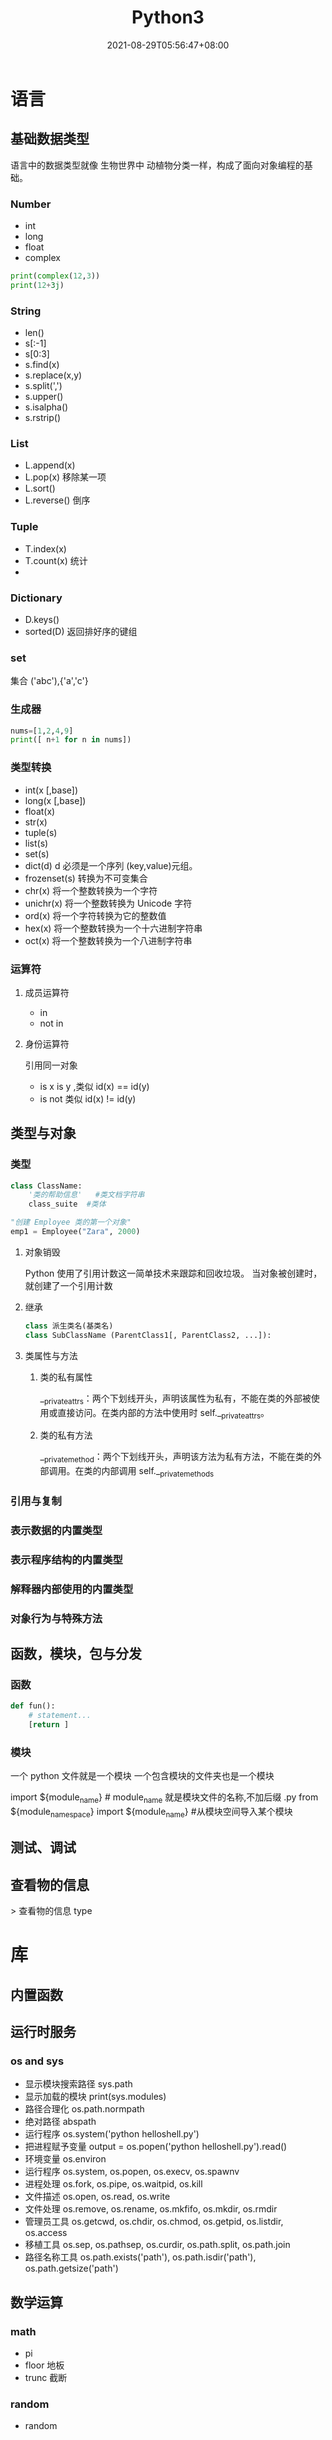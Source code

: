 #+TITLE: Python3 
#+DATE: 2021-08-29T05:56:47+08:00


* 语言
  
** 基础数据类型
   
   语言中的数据类型就像 生物世界中 动植物分类一样，构成了面向对象编程的基础。
   
*** Number
    
   - int
   - long
   - float
   - complex
#+begin_src python
   print(complex(12,3))
   print(12+3j)
#+end_src

*** String
    
    - len()
    - s[:-1]
    - s[0:3]
    - s.find(x)
    - s.replace(x,y)
    - s.split(',')
    - s.upper()
    - s.isalpha()
    - s.rstrip()

*** List
    
    - L.append(x)
    - L.pop(x) 移除某一项
    - L.sort()
    - L.reverse() 倒序
    
      
*** Tuple
    
    - T.index(x)
    - T.count(x) 统计
    - 
*** Dictionary
    - D.keys()
    - sorted(D) 返回排好序的键组
*** set
    集合 ('abc'),{'a','c'}
*** 生成器
    #+begin_src py
    nums=[1,2,4,9]
    print([ n+1 for n in nums])
    #+end_src
*** 类型转换

- int(x [,base])
- long(x [,base])
- float(x)
- str(x)
- tuple(s)
- list(s)
- set(s)
- dict(d) d 必须是一个序列 (key,value)元组。
- frozenset(s)  转换为不可变集合
- chr(x) 将一个整数转换为一个字符
- unichr(x) 将一个整数转换为 Unicode 字符
- ord(x) 将一个字符转换为它的整数值
- hex(x) 将一个整数转换为一个十六进制字符串
- oct(x) 将一个整数转换为一个八进制字符串
*** 运算符
**** 成员运算符 
     - in
     - not in
**** 身份运算符
     引用同一对象
     - is  x is y ,类似 id(x) == id(y)
     - is not  类似 id(x) != id(y)
** 类型与对象 
*** 类型 
    #+begin_src python
      class ClassName:
          '类的帮助信息'   #类文档字符串
          class_suite  #类体
    #+end_src

    #+begin_src python
      "创建 Employee 类的第一个对象"
      emp1 = Employee("Zara", 2000)
    #+end_src
**** 对象销毁
     Python 使用了引用计数这一简单技术来跟踪和回收垃圾。
     当对象被创建时， 就创建了一个引用计数
**** 继承
     #+begin_src python
              class 派生类名(基类名)
              class SubClassName (ParentClass1[, ParentClass2, ...]):
     #+end_src
**** 类属性与方法
***** 类的私有属性 
      __private_attrs：两个下划线开头，声明该属性为私有，不能在类的外部被使用或直接访问。在类内部的方法中使用时 self.__private_attrs。
***** 类的私有方法
      __private_method：两个下划线开头，声明该方法为私有方法，不能在类的外部调用。在类的内部调用 self.__private_methods
*** 引用与复制
*** 表示数据的内置类型
*** 表示程序结构的内置类型
*** 解释器内部使用的内置类型
*** 对象行为与特殊方法
** 函数，模块，包与分发
*** 函数
#+begin_src python
    def fun():
        # statement...
        [return ]
#+end_src
    
*** 模块
    一个 python 文件就是一个模块  
    一个包含模块的文件夹也是一个模块

    import ${module_name} # module_name 就是模块文件的名称,不加后缀 .py
    from ${module_namespace} import ${module_name} #从模块空间导入某个模块
** 测试、调试
** 查看物的信息
  > 查看物的信息 type
* 库
** 内置函数 
** 运行时服务
*** os and sys
    - 显示模块搜索路径  sys.path
    - 显示加载的模块 print(sys.modules)
    - 路径合理化 os.path.normpath
    - 绝对路径 abspath
    - 运行程序 os.system('python helloshell.py')
    - 把进程赋予变量 output = os.popen('python helloshell.py').read()
    - 环境变量 os.environ                                                                 
    - 运行程序 os.system, os.popen, os.execv, os.spawnv                                  
    - 进程处理  os.fork, os.pipe, os.waitpid, os.kill                                    
    - 文件描述  os.open, os.read, os.write                                              
    - 文件处理 os.remove, os.rename, os.mkfifo, os.mkdir, os.rmdir                    
    - 管理员工具 os.getcwd, os.chdir, os.chmod, os.getpid, os.listdir, os.access       
    - 移植工具 os.sep, os.pathsep, os.curdir, os.path.split, os.path.join  
    - 路径名称工具 os.path.exists('path'), os.path.isdir('path'), os.path.getsize('path')     

** 数学运算
*** math
    - pi
    - floor 地板
    - trunc 截断
*** random
    - random
** 字符串和文本处理 
*** odecs 
*** re
    - match 从起始位置开始匹配
    - search 查找第一个
    - fullmath 完全一样
    - split 用 pattern 截断
    - findall

    #+begin_src py
    match=re.match('/(.*)/(.*)/(.*)','/user/var/hello')
    print(match.groups())
    #+end_src

    #+begin_example
    返回 ('user', 'var', 'hello')
    #+end_example
*** string
** 数据库
** 文件和目录处理
*** bz2 
*** filecmp
*** fnmatch
*** glob
*** gzip
*** shutil
*** tarfile
*** tempfile
*** zipfile
*** zlib
** 操作系统服务
*** commands 
*** ConfigParser 、configparser
*** datetime
**** date
**** time
**** datetime
**** timedelta
*** errno
*** fcntl
*** io
*** logging
*** mmap
*** msvcrt
*** optparse
*** signal
*** subprocess
*** time
*** winreg
** 进程  
*** 创建进程
    Process([group [, target [, name [, args [, kwargs]]]]])
    target 表示调用对象
    args 表示调用对象的位置参数元组
    kwargs 表示调用对象的字典
    name 为别名
    group 实质上不使用

    下面看一个创建函数并将其作为多个进程的例子：
    #+begin_src python
      #!/usr/bin/env python3
      # -*- coding: UTF-8 -*-

      import multiprocessing
      import time


      def worker(interval, name):
          print(name + '【start】')
          time.sleep(interval)
          print(name + '【end】')


      if __name__ == "__main__":
          p1 = multiprocessing.Process(target=worker, args=(2, '两点水 1'))
          p2 = multiprocessing.Process(target=worker, args=(3, '两点水 2'))
          p3 = multiprocessing.Process(target=worker, args=(4, '两点水 3'))

          p1.start()
          p2.start()
          p3.start()

          print("The number of CPU is:" + str(multiprocessing.cpu_count()))
          for p in multiprocessing.active_children():
              print("child   p.name:" + p.name + "\tp.id" + str(p.pid))
              print("END!!!!!!!!!!!!!!!!!")

    #+end_src
*** 把进程创建成类
    当然我们也可以把进程创建成一个类，如下面的例子，当进程 p 调用 start() 时，自
    动调用 run() 方法。

    #+begin_src python

      # -*- coding: UTF-8 -*-

      import multiprocessing
      import time


      class ClockProcess(multiprocessing.Process):
          def __init__(self, interval):
              multiprocessing.Process.__init__(self)
              self.interval = interval

          def run(self):
              n = 5
              while n > 0:
                  print("当前时间: {0}".format(time.ctime()))
                  time.sleep(self.interval)
                  n -= 1


      if __name__ == '__main__':
          p = ClockProcess(3)
          p.start()

    #+end_src
*** daemon 属性

    想知道 daemon 属性有什么用，看下下面两个例子吧，一个加了 daemon 属性，一个没有加，对比输出的结果：

    没有加 deamon 属性的例子：

    #+begin_src python
      # -*- coding: UTF-8 -*-
      import multiprocessing
      import time


      def worker(interval):
          print('工作开始时间：{0}'.format(time.ctime()))
          time.sleep(interval)
          print('工作结果时间：{0}'.format(time.ctime()))


      if __name__ == '__main__':
          p = multiprocessing.Process(target=worker, args=(3,))
          p.start()
          print('【EMD】')

    #+end_src
    输出结果：

    ```txt
    【EMD】
    工作开始时间：Mon Oct  9 17:47:06 2017
    工作结果时间：Mon Oct  9 17:47:09 2017
    ```

    在上面示例中，进程 p 添加 daemon 属性：

    ```python
    # -*- coding: UTF-8 -*-

    import multiprocessing
    import time


    def worker(interval):
    print('工作开始时间：{0}'.format(time.ctime()))
    time.sleep(interval)
    print('工作结果时间：{0}'.format(time.ctime()))


    if __name__ == '__main__':
    p = multiprocessing.Process(target=worker, args=(3,))
    p.daemon = True
    p.start()
    print('【EMD】')
    ```

    输出结果：

    ```txt
    【EMD】
    ```


    根据输出结果可见，如果在子进程中添加了 daemon 属性，那么当主进程结束的时候，子
    进程也会跟着结束。所以没有打印子进程的信息。
*** join 方法
    结合上面的例子继续，如果我们想要让子线程执行完该怎么做呢？
    那么我们可以用到 join 方法，join 方法的主要作用是：阻塞当前进程，直到调用 join 方法的那个进程执行完，再继续执行当前进程。
    因此看下加了 join 方法的例子：

    #+begin_src python
      import multiprocessing
      import time


      def worker(interval):
          print('工作开始时间：{0}'.format(time.ctime()))
          time.sleep(interval)
          print('工作结果时间：{0}'.format(time.ctime()))


      if __name__ == '__main__':
          p = multiprocessing.Process(target=worker, args=(3,))
          p.daemon = True
          p.start()
          p.join()
          print('【EMD】')
    #+end_src
    输出的结果：

    ```txt
    工作开始时间：Tue Oct 10 11:30:08 2017
    工作结果时间：Tue Oct 10 11:30:11 2017
    【EMD】
    ```
*** Pool

    如果需要很多的子进程，难道我们需要一个一个的去创建吗？

    当然不用，我们可以使用进程池的方法批量创建子进程。

    例子如下：

    ```python
    # -*- coding: UTF-8 -*-

    from multiprocessing import Pool
    import os, time, random


    def long_time_task(name):
    print('进程的名称：{0} ；进程的 PID: {1} '.format(name, os.getpid()))
    start = time.time()
    time.sleep(random.random() * 3)
    end = time.time()
    print('进程 {0} 运行了 {1} 秒'.format(name, (end - start)))


    if __name__ == '__main__':
    print('主进程的 PID：{0}'.format(os.getpid()))
    p = Pool(4)
    for i in range(6):
    p.apply_async(long_time_task, args=(i,))
    p.close()
    # 等待所有子进程结束后在关闭主进程
    p.join()
    print('【End】')
    ```

    输出的结果如下：

    ```txt
    主进程的 PID：7256
    进程的名称：0；进程的 PID: 1492
    进程的名称：1；进程的 PID: 12232
    进程的名称：2；进程的 PID: 4332
    进程的名称：3；进程的 PID: 11604
    进程 2 运行了 0.6500370502471924 秒
    进程的名称：4；进程的 PID: 4332
    进程 1 运行了 1.0830621719360352 秒
    进程的名称：5；进程的 PID: 12232
    进程 5 运行了 0.029001712799072266 秒
    进程 4 运行了 0.9720554351806641 秒
    进程 0 运行了 2.3181326389312744 秒
    进程 3 运行了 2.5331451892852783 秒
    【End】
    ```

    这里有一点需要注意： `Pool` 对象调用 `join()` 方法会等待所有子进程执行完毕，调
    用 `join()` 之前必须先调用 `close()` ，调用`close()` 之后就不能继续添加新的
    Process 了。

    请注意输出的结果，子进程 0，1，2，3 是立刻执行的，而子进程 4 要等待前面某个子
    进程完成后才执行，这是因为 Pool 的默认大小在我的电脑上是 4，因此，最多同时执行
    4 个进程。这是 Pool 有意设计的限制，并不是操作系统的限制。如果改成：

    ```python
    p = Pool(5)
    ```

    就可以同时跑 5 个进程。
*** 进程间通信

    Process 之间肯定是需要通信的，操作系统提供了很多机制来实现进程间的通信。Python
    的 multiprocessing 模块包装了底层的机制，提供了 Queue、Pipes 等多种方式来交换
    数据。

    以 Queue 为例，在父进程中创建两个子进程，一个往 Queue 里写数据，一个从 Queue 里读数据：

    ```python
    #!/usr/bin/env python3
    # -*- coding: UTF-8 -*-

    from multiprocessing import Process, Queue
    import os, time, random


    def write(q):
    # 写数据进程
    print('写进程的 PID:{0}'.format(os.getpid()))
    for value in ['两点水', '三点水', '四点水']:
    print('写进 Queue 的值为：{0}'.format(value))
    q.put(value)
    time.sleep(random.random())

    def read(q):
    # 读取数据进程
    print('读进程的 PID:{0}'.format(os.getpid()))
    while True:
    value = q.get(True)
    print('从 Queue 读取的值为：{0}'.format(value))

    if __name__ == '__main__':
    # 父进程创建 Queue，并传给各个子进程
    q = Queue()
    pw = Process(target=write, args=(q,))
    pr = Process(target=read, args=(q,))
    # 启动子进程 pw
    pw.start()
    # 启动子进程 pr
    pr.start()
    # 等待 pw 结束:
    pw.join()
    # pr 进程里是死循环，无法等待其结束，只能强行终止
    pr.terminate()

    ```
    输出的结果为：

    ```txt
    读进程的 PID:13208
    写进程的 PID:10864
    写进 Queue 的值为：两点水
    从 Queue 读取的值为：两点水
    写进 Queue 的值为：三点水
    从 Queue 读取的值为：三点水
    写进 Queue 的值为：四点水
    从 Queue 读取的值为：四点水
    ```
** 线程与并发性
*** multiprocessing
**** 进程 
**** 进程间通信
**** 进程池
**** 共享数据与同步
**** 托管对象
**** 连接
*** threading
**** Thread
**** Timer
**** Lock
**** RLock
**** 信号量与有边界的信号量
**** 事件
**** 条件变量
**** 使用 Lock
**** 线程终止与挂起
*** queue、Queue
*** 协程与微线程
** 网络编程与套接字
*** 网路编程基础 
*** asynchat
*** asynncore
*** select
*** socket
**** 地址族
**** 套接字类型
**** 寻址
**** 函数
**** 异常
**** 示例
*** ssl
*** SocketServer
** Internet 编程
*** ftplib
*** http
**** http.client 
**** http.server
**** http.cookie
**** http.cookiejar
*** smtplib
*** urllib
*** xmlrpc
** Web 编程
*** cgi
*** cgitb
*** wsgiref
*** webbrowser
** Internet 数据处理与编码
*** base64
*** binascii
*** csv
*** email
*** hashlib
*** hmac
*** HtMLParser
*** json
*** mimetypes
*** quopri
*** xml
** 其它库
*** Python 服务
*** 国际化
*** 多媒体
** 扩展与嵌入
*** 扩展模块
*** 嵌入 Python 解释器
* python 项目的通用创建方法     
  1 .Create and configure virtualenv for your project, before using pip. This is
  the most Pythonic way (创建一个虚拟环境)
  
  Try to install Django using built-in pip module:

2.python -m pip install django  (可以显示 django 的安装路径)

This command should install packages into site-packages directory.

3.You may also add dist-packages to your PYTHONPATH. (把 site-packages 添加到路径变量里面)

This question should help you: How to globally modify the default PYTHONPATH (sys.path)? (这个是其他方法)

* 工具
** 虚拟环境 virtualenv 管理包
   环境，就是用某个环境的工具执行代码喽，激活了环境记得关闭此环境哦
    
*** 创建虚拟环境
    创建 env 环境目录   virtualenv env
    创建目录，并选用 python3 的解释器 virtualenv -p /usr/local/bin/python3 venv
*** 启动虚拟环境 source ./bin/activate
    Virtualenv 附带有 pip 安装工具，因此需要安装的 packages 可以直接运行：
*** 退出虚拟环境 deactivate
*** 删除虚拟环境 rm -rf 
*** 虚拟环境管理工具 Virtualenvwrapper 
**** 创建虚拟机 mkvirtualenv env
**** 列出虚拟环境列表 workon 或者 lsvirtualenv
**** 启动/切换虚拟环境 workon [virtual-name]
**** 删除虚拟环境 rmvirtualenv  [virtual-name]
**** 离开虚拟环境 deactivate
** 版本管理 pyenv,管理 python 版本

   常用命令 
   pyenv versions – 查看系统当前安装的 python 列表
   pyenv version – 查看系统当前使用的 python 版本
   pyenv install -v 3.5.3 – 安装 python
   pyenv uninstall 2.7.13 – 卸载 python
   pyenv rehash – 为所有已安装的可执行文件（如：~/.pyenv/versions/bin/）创建 shims， 因此每当你增删了 Python 版本或带有可执行文件的包（如 pip）以后，都应该执行一次本命令）
   
   版本切换
   pyenv global 3.5.3 – 设置全局的 Python 版本，通过将版本号写入~/.pyenv/version 文件的方式
   pyenv local 2.7.13 – 设置面向程序的本地版本，通过将版本号写入当前目录下的.python-version 文件的方式。 通过这种方式设置的 Python 版本优先级较 global 高。
   pyenv shell 2.7.13 - 设置面向 shell 的 Python 版本，通过设置当前 shell 的 PYENV_VERSION 环境变量的方式
   优先级: shell > local > global

   卸载 pyenv
   禁用 pyenv 很简单，只需要在~/.bash_profile 中的 pyenv init 那行删了即可。
   完全移除 pyenv，先执行上面第 1 步，然后删了 pyenv 的根目录: rm -rf $(pyenv root)
   插件 pyenv-virtualenv
   
   安装插件    官网地址: https://github.com/pyenv/pyenv-virtualenv

   使用自动安装 pyenv 后，它会自动安装部分插件，通过 pyenv-virtualenv 插件可以很好的和 virtualenv 结合
   另外，一个可选配置是在~/.bash_profile 最后添加:

   eval "$(pyenv virtualenv-init -)"
   
   可以实现自动激活虚拟环境，这个特性非常有用建议都加上。

   创建虚拟环境: pyenv virtualenv 2.7.13 virtual-env-2.7.13，默认使用当前环境 python 版本。 在文件夹$(pyenv root)/versions/my-virtual-env-2.7.13 中创建一个基于 Python 2.7.13 的虚拟环境。
   列出虚拟环境: pyenv virtualenvs，对每个 virtualenv 显示 2 个, 短的只是个链接，那个*表示当前激活的。
   激活虚拟环境: pyenv activate virtual-env-2.7.13
   退出虚拟环境: pyenv deactivate
   删除虚拟环境: pyenv uninstall virtual-env-2.7.13
   
   如果 eval "$(pyenv virtualenv-init -)"写在你的 shell 配置中(比如上面
   的~/.bash_profile), 那么当 pyenv-virtualenv 进入/离开某个含有.python-version
   目录时会自动激活/退出虚拟环境。
   
   场景使用流程:

   # 先创建一个虚拟环境
   pyenv versions
   pyenv virtualenv 2.7.13 virtual-env-2.7.13
   # 进入某个目录比如/root/work/flask-demo
   pyenv local virtual-env-2.7.13
   # 然后再不需要去手动激活了
   使用 pyenv 来管理多版本的 python 命令，使用 pyenv-virtualenv 插件来管理多版本
   python 包环境。爽歪歪~

* pip
** 包的安装路径
  pip show PACKAGENAME
 一般情况下，包总是被安装在 python 安装目录下的 lib\site-packages\包名\

 
